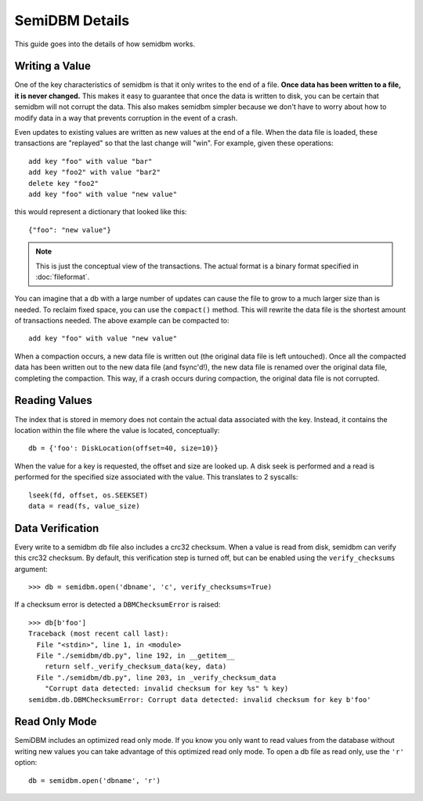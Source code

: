 ===============
SemiDBM Details
===============

This guide goes into the details of how semidbm works.

Writing a Value
===============

One of the key characteristics of semidbm is that it only writes to the end of
a file.  **Once data has been written to a file, it is never changed.**  This
makes it easy to guarantee that once the data is written to disk, you can be
certain that semidbm will not corrupt the data.  This also makes semidbm
simpler because we don't have to worry about how to modify data in a way that
prevents corruption in the event of a crash.

Even updates to existing values are written as new values at the end of
a file.  When the data file is loaded, these transactions are "replayed"
so that the last change will "win".  For example, given these operations::

    add key "foo" with value "bar"
    add key "foo2" with value "bar2"
    delete key "foo2"
    add key "foo" with value "new value"

this would represent a dictionary that looked like this::

    {"foo": "new value"}

.. note::

  This is just the conceptual view of the transactions.  The actual
  format is a binary format specified in :doc:`fileformat`.

You can imagine that a db with a large number of updates can cause
the file to grow to a much larger size than is needed.  To reclaim
fixed space, you can use the ``compact()`` method.  This will
rewrite the data file is the shortest amount of transactions
needed.  The above example can be compacted to::

    add key "foo" with value "new value"

When a compaction occurs, a new data file is written out (the original
data file is left untouched).  Once all the compacted data has been
written out to the new data file (and fsync'd!), the new data file
is renamed over the original data file, completing the compaction.
This way, if a crash occurs during compaction, the original data file
is not corrupted.


Reading Values
==============

The index that is stored in memory does not contain the actual
data associated with the key.  Instead, it contains the location
within the file where the value is located, conceptually::

    db = {'foo': DiskLocation(offset=40, size=10)}

When the value for a key is requested, the offset and size are looked
up.  A disk seek is performed and a read is performed for the
specified size associated with the value.  This translates to
2 syscalls::

    lseek(fd, offset, os.SEEKSET)
    data = read(fs, value_size)

Data Verification
=================

Every write to a semidbm db file also includes a crc32 checksum.
When a value is read from disk, semidbm can verify this crc32 checksum.
By default, this verification step is turned off, but can be enabled using the
``verify_checksums`` argument::

    >>> db = semidbm.open('dbname', 'c', verify_checksums=True)

If a checksum error is detected a ``DBMChecksumError`` is raised::

    >>> db[b'foo']
    Traceback (most recent call last):
      File "<stdin>", line 1, in <module>
      File "./semidbm/db.py", line 192, in __getitem__
        return self._verify_checksum_data(key, data)
      File "./semidbm/db.py", line 203, in _verify_checksum_data
        "Corrupt data detected: invalid checksum for key %s" % key)
    semidbm.db.DBMChecksumError: Corrupt data detected: invalid checksum for key b'foo'


Read Only Mode
==============

SemiDBM includes an optimized read only mode.  If you know you only
want to read values from the database without writing new values you
can take advantage of this optimized read only mode.  To open a db
file as read only, use the ``'r'`` option::

    db = semidbm.open('dbname', 'r')
